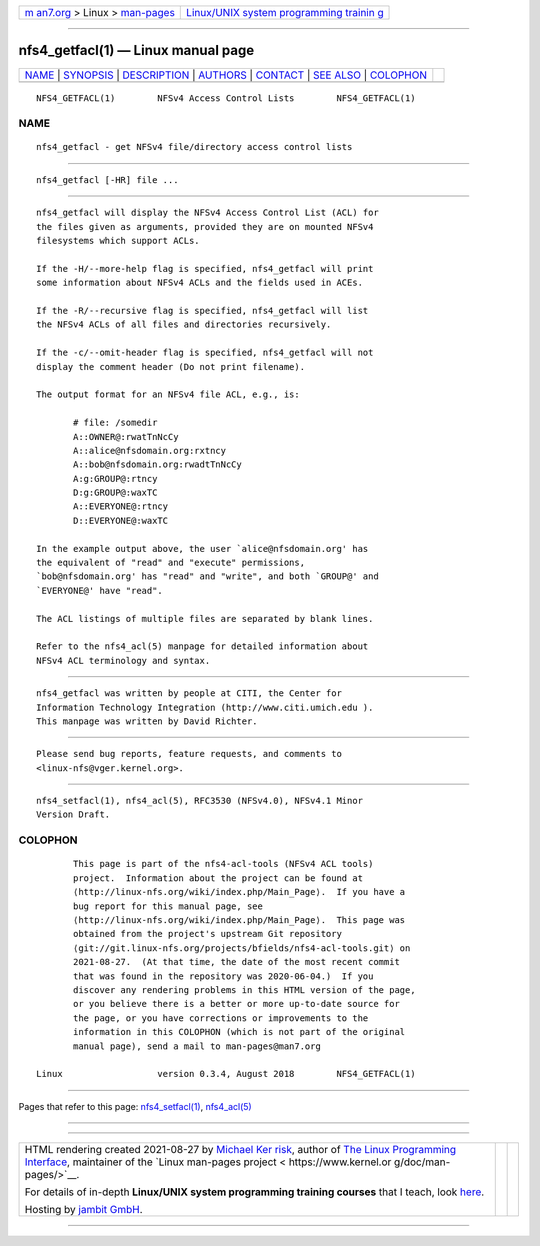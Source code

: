 .. container:: page-top

.. container:: nav-bar

   +----------------------------------+----------------------------------+
   | `m                               | `Linux/UNIX system programming   |
   | an7.org <../../../index.html>`__ | trainin                          |
   | > Linux >                        | g <http://man7.org/training/>`__ |
   | `man-pages <../index.html>`__    |                                  |
   +----------------------------------+----------------------------------+

--------------

nfs4_getfacl(1) — Linux manual page
===================================

+-----------------------------------+-----------------------------------+
| `NAME <#NAME>`__ \|               |                                   |
| `SYNOPSIS <#SYNOPSIS>`__ \|       |                                   |
| `DESCRIPTION <#DESCRIPTION>`__ \| |                                   |
| `AUTHORS <#AUTHORS>`__ \|         |                                   |
| `CONTACT <#CONTACT>`__ \|         |                                   |
| `SEE ALSO <#SEE_ALSO>`__ \|       |                                   |
| `COLOPHON <#COLOPHON>`__          |                                   |
+-----------------------------------+-----------------------------------+
| .. container:: man-search-box     |                                   |
+-----------------------------------+-----------------------------------+

::

   NFS4_GETFACL(1)        NFSv4 Access Control Lists        NFS4_GETFACL(1)

NAME
-------------------------------------------------

::

          nfs4_getfacl - get NFSv4 file/directory access control lists


---------------------------------------------------------

::

          nfs4_getfacl [-HR] file ...


---------------------------------------------------------------

::

          nfs4_getfacl will display the NFSv4 Access Control List (ACL) for
          the files given as arguments, provided they are on mounted NFSv4
          filesystems which support ACLs.

          If the -H/--more-help flag is specified, nfs4_getfacl will print
          some information about NFSv4 ACLs and the fields used in ACEs.

          If the -R/--recursive flag is specified, nfs4_getfacl will list
          the NFSv4 ACLs of all files and directories recursively.

          If the -c/--omit-header flag is specified, nfs4_getfacl will not
          display the comment header (Do not print filename).

          The output format for an NFSv4 file ACL, e.g., is:

                 # file: /somedir
                 A::OWNER@:rwatTnNcCy
                 A::alice@nfsdomain.org:rxtncy
                 A::bob@nfsdomain.org:rwadtTnNcCy
                 A:g:GROUP@:rtncy
                 D:g:GROUP@:waxTC
                 A::EVERYONE@:rtncy
                 D::EVERYONE@:waxTC

          In the example output above, the user `alice@nfsdomain.org' has
          the equivalent of "read" and "execute" permissions,
          `bob@nfsdomain.org' has "read" and "write", and both `GROUP@' and
          `EVERYONE@' have "read".

          The ACL listings of multiple files are separated by blank lines.

          Refer to the nfs4_acl(5) manpage for detailed information about
          NFSv4 ACL terminology and syntax.


-------------------------------------------------------

::

          nfs4_getfacl was written by people at CITI, the Center for
          Information Technology Integration (http://www.citi.umich.edu ).
          This manpage was written by David Richter.


-------------------------------------------------------

::

          Please send bug reports, feature requests, and comments to
          <linux-nfs@vger.kernel.org>.


---------------------------------------------------------

::

          nfs4_setfacl(1), nfs4_acl(5), RFC3530 (NFSv4.0), NFSv4.1 Minor
          Version Draft.

COLOPHON
---------------------------------------------------------

::

          This page is part of the nfs4-acl-tools (NFSv4 ACL tools)
          project.  Information about the project can be found at 
          ⟨http://linux-nfs.org/wiki/index.php/Main_Page⟩.  If you have a
          bug report for this manual page, see
          ⟨http://linux-nfs.org/wiki/index.php/Main_Page⟩.  This page was
          obtained from the project's upstream Git repository
          ⟨git://git.linux-nfs.org/projects/bfields/nfs4-acl-tools.git⟩ on
          2021-08-27.  (At that time, the date of the most recent commit
          that was found in the repository was 2020-06-04.)  If you
          discover any rendering problems in this HTML version of the page,
          or you believe there is a better or more up-to-date source for
          the page, or you have corrections or improvements to the
          information in this COLOPHON (which is not part of the original
          manual page), send a mail to man-pages@man7.org

   Linux                  version 0.3.4, August 2018        NFS4_GETFACL(1)

--------------

Pages that refer to this page:
`nfs4_setfacl(1) <../man1/nfs4_setfacl.1.html>`__, 
`nfs4_acl(5) <../man5/nfs4_acl.5.html>`__

--------------

--------------

.. container:: footer

   +-----------------------+-----------------------+-----------------------+
   | HTML rendering        |                       | |Cover of TLPI|       |
   | created 2021-08-27 by |                       |                       |
   | `Michael              |                       |                       |
   | Ker                   |                       |                       |
   | risk <https://man7.or |                       |                       |
   | g/mtk/index.html>`__, |                       |                       |
   | author of `The Linux  |                       |                       |
   | Programming           |                       |                       |
   | Interface <https:     |                       |                       |
   | //man7.org/tlpi/>`__, |                       |                       |
   | maintainer of the     |                       |                       |
   | `Linux man-pages      |                       |                       |
   | project <             |                       |                       |
   | https://www.kernel.or |                       |                       |
   | g/doc/man-pages/>`__. |                       |                       |
   |                       |                       |                       |
   | For details of        |                       |                       |
   | in-depth **Linux/UNIX |                       |                       |
   | system programming    |                       |                       |
   | training courses**    |                       |                       |
   | that I teach, look    |                       |                       |
   | `here <https://ma     |                       |                       |
   | n7.org/training/>`__. |                       |                       |
   |                       |                       |                       |
   | Hosting by `jambit    |                       |                       |
   | GmbH                  |                       |                       |
   | <https://www.jambit.c |                       |                       |
   | om/index_en.html>`__. |                       |                       |
   +-----------------------+-----------------------+-----------------------+

--------------

.. container:: statcounter

   |Web Analytics Made Easy - StatCounter|

.. |Cover of TLPI| image:: https://man7.org/tlpi/cover/TLPI-front-cover-vsmall.png
   :target: https://man7.org/tlpi/
.. |Web Analytics Made Easy - StatCounter| image:: https://c.statcounter.com/7422636/0/9b6714ff/1/
   :class: statcounter
   :target: https://statcounter.com/

